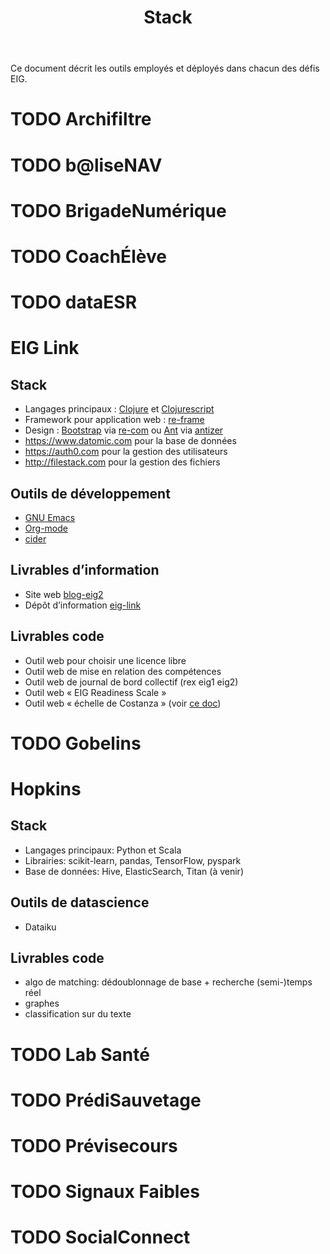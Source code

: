 #+title: Stack

Ce document décrit les outils employés et déployés dans chacun des
défis EIG.

* TODO Archifiltre
* TODO b@liseNAV
* TODO BrigadeNumérique
* TODO CoachÉlève
* TODO dataESR
* EIG Link
  
** Stack

- Langages principaux : [[https://clojure.org/][Clojure]] et [[https://clojurescript.org/][Clojurescript]]
- Framework pour application web : [[https://github.com/Day8/re-frame][re-frame]]
- Design : [[https://getbootstrap.com/][Bootstrap]] via [[https://github.com/Day8/re-com][re-com]] ou [[https://ant.design/][Ant]] via [[https://github.com/priornix/antizer][antizer]]
- https://www.datomic.com pour la base de données
- https://auth0.com pour la gestion des utilisateurs
- http://filestack.com pour la gestion des fichiers

** Outils de développement

- [[https://www.gnu.org/software/emacs/][GNU Emacs]]
- [[https://orgmode.org/][Org-mode]]
- [[https://github.com/clojure-emacs/cider][cider]]

** Livrables d’information

- Site web [[https://github.com/entrepreneur-interet-general/blog-eig2][blog-eig2]]
- Dépôt d’information [[https://github.com/entrepreneur-interet-general/eig-link][eig-link]]

** Livrables code

- Outil web pour choisir une licence libre
- Outil web de mise en relation des compétences
- Outil web de journal de bord collectif (rex eig1 eig2)
- Outil web « EIG Readiness Scale »
- Outil web « échelle de Costanza » (voir [[http://s3.cleverelephant.ca/2018-small-it.pdf][ce doc]])

* TODO Gobelins
* Hopkins

** Stack

- Langages principaux: Python et Scala
- Librairies: scikit-learn, pandas, TensorFlow, pyspark
- Base de données: Hive, ElasticSearch, Titan (à venir)

** Outils de datascience

- Dataiku

** Livrables code 

- algo de matching: dédoublonnage de base + recherche (semi-)temps réel
- graphes 
- classification sur du texte

* TODO Lab Santé
* TODO PrédiSauvetage
* TODO Prévisecours
* TODO Signaux Faibles
* TODO SocialConnect
